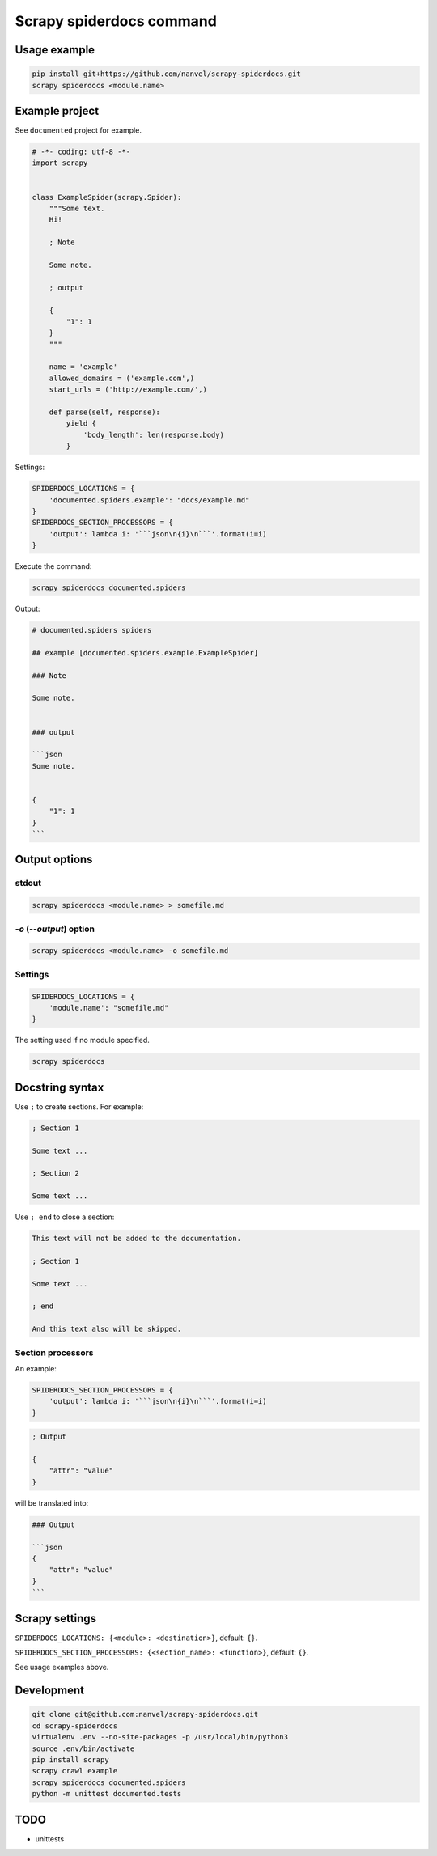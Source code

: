 Scrapy spiderdocs command
=========================

Usage example
-------------

.. code-block:: bash

    pip install git+https://github.com/nanvel/scrapy-spiderdocs.git
    scrapy spiderdocs <module.name>

Example project
---------------

See ``documented`` project for example.

.. code-block:: python

    # -*- coding: utf-8 -*-
    import scrapy


    class ExampleSpider(scrapy.Spider):
        """Some text.
        Hi!

        ; Note

        Some note.

        ; output

        {
            "1": 1
        }
        """

        name = 'example'
        allowed_domains = ('example.com',)
        start_urls = ('http://example.com/',)

        def parse(self, response):
            yield {
                'body_length': len(response.body)
            }

Settings:

.. code-block:: python

    SPIDERDOCS_LOCATIONS = {
        'documented.spiders.example': "docs/example.md"
    }
    SPIDERDOCS_SECTION_PROCESSORS = {
        'output': lambda i: '```json\n{i}\n```'.format(i=i)
    }

Execute the command:

.. code-block:: bash

    scrapy spiderdocs documented.spiders

Output:

.. code-block:: md

    # documented.spiders spiders
    
    ## example [documented.spiders.example.ExampleSpider]
    
    ### Note
    
    Some note.
    
    
    ### output
    
    ```json
    Some note.
    
    
    {
        "1": 1
    }
    ```

Output options
--------------

stdout
~~~~~~

.. code-block:: bash

    scrapy spiderdocs <module.name> > somefile.md

`-o` (`--output`) option
~~~~~~~~~~~~~~~~~~~~~~~~

.. code-block:: bash

    scrapy spiderdocs <module.name> -o somefile.md

Settings
~~~~~~~~

.. code-block:: python

    SPIDERDOCS_LOCATIONS = {
        'module.name': "somefile.md"
    }

The setting used if no module specified.

.. code-block:: bash

    scrapy spiderdocs

Docstring syntax
----------------

Use ``;`` to create sections. For example:

.. code-block:: text

    ; Section 1

    Some text ...

    ; Section 2

    Some text ...

Use ``; end`` to close a section:

.. code-block:: text

    This text will not be added to the documentation.

    ; Section 1

    Some text ...

    ; end

    And this text also will be skipped.

Section processors
~~~~~~~~~~~~~~~~~~

An example:

.. code-block:: python

    SPIDERDOCS_SECTION_PROCESSORS = {
        'output': lambda i: '```json\n{i}\n```'.format(i=i)
    }

.. code-block:: bash

    ; Output
    
    {
        "attr": "value"
    }

will be translated into:

.. code-block:: md

    ### Output
    
    ```json
    {
        "attr": "value"
    }
    ```

Scrapy settings
---------------

``SPIDERDOCS_LOCATIONS: {<module>: <destination>}``, default: ``{}``.

``SPIDERDOCS_SECTION_PROCESSORS: {<section_name>: <function>}``, default: ``{}``.

See usage examples above.

Development
-----------

.. code-block:: bash

    git clone git@github.com:nanvel/scrapy-spiderdocs.git
    cd scrapy-spiderdocs
    virtualenv .env --no-site-packages -p /usr/local/bin/python3
    source .env/bin/activate
    pip install scrapy
    scrapy crawl example
    scrapy spiderdocs documented.spiders
    python -m unittest documented.tests

TODO
----

- unittests
